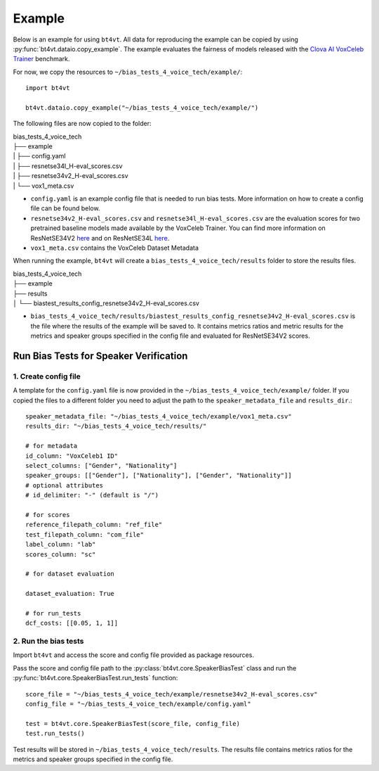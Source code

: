 =======
Example
=======

Below is an example for using ``bt4vt``. All data for reproducing the example can be copied by using :py:func:`bt4vt.dataio.copy_example`. The example evaluates the fairness of models released with the `Clova AI VoxCeleb Trainer <https://github.com/clovaai/voxceleb_trainer>`_ benchmark.

For now, we copy the resources to ``~/bias_tests_4_voice_tech/example/``::

    import bt4vt

    bt4vt.dataio.copy_example("~/bias_tests_4_voice_tech/example/")


The following files are now copied to the folder:

| bias_tests_4_voice_tech
| ├── example
| | ├── config.yaml
| | ├── resnetse34l_H-eval_scores.csv
| | ├── resnetse34v2_H-eval_scores.csv
| | └── vox1_meta.csv

- ``config.yaml`` is an example config file that is needed to run bias tests. More information on how to create a config file can be found below.
- ``resnetse34v2_H-eval_scores.csv`` and ``resnetse34l_H-eval_scores.csv`` are the evaluation scores for two pretrained baseline models made available by the VoxCeleb Trainer. You can find more information on ResNetSE34V2 `here <https://arxiv.org/abs/2009.14153>`_ and on ResNetSE34L `here <https://doi.org/10.21437/Interspeech.2020-1064>`_.
- ``vox1_meta.csv`` contains the VoxCeleb Dataset Metadata

When running the example, ``bt4vt`` will create a ``bias_tests_4_voice_tech/results`` folder to store the results files.

| bias_tests_4_voice_tech
| ├── example
| ├── results
| │   └── biastest_results_config_resnetse34v2_H-eval_scores.csv

- ``bias_tests_4_voice_tech/results/biastest_results_config_resnetse34v2_H-eval_scores.csv`` is the file where the results of the example will be saved to. It contains metrics ratios and metric results for the metrics and speaker groups specified in the config file and evaluated for ResNetSE34V2 scores.


Run Bias Tests for Speaker Verification
_______________________________________

1. Create config file
^^^^^^^^^^^^^^^^^^^^^^^^^^^^^^^^^^^^^^^^^^^^^^^^^^^^^^

A template for the ``config.yaml`` file is now provided in the ``~/bias_tests_4_voice_tech/example/`` folder.
If you copied the files to a different folder you need to adjust the path to the ``speaker_metadata_file`` and ``results_dir``.::

    speaker_metadata_file: "~/bias_tests_4_voice_tech/example/vox1_meta.csv"
    results_dir: "~/bias_tests_4_voice_tech/results/"

    # for metadata
    id_column: "VoxCeleb1 ID"
    select_columns: ["Gender", "Nationality"]
    speaker_groups: [["Gender"], ["Nationality"], ["Gender", "Nationality"]]
    # optional attributes
    # id_delimiter: "-" (default is "/")

    # for scores
    reference_filepath_column: "ref_file"
    test_filepath_column: "com_file"
    label_column: "lab"
    scores_column: "sc"

    # for dataset evaluation

    dataset_evaluation: True

    # for run_tests
    dcf_costs: [[0.05, 1, 1]]


2. Run the bias tests
^^^^^^^^^^^^^^^^^^^^^^^^^^^
Import ``bt4vt`` and access the score and config file provided as package resources.

Pass the score and config file path to the :py:class:`bt4vt.core.SpeakerBiasTest` class and run the :py:func:`bt4vt.core.SpeakerBiasTest.run_tests` function::

    score_file = "~/bias_tests_4_voice_tech/example/resnetse34v2_H-eval_scores.csv"
    config_file = "~/bias_tests_4_voice_tech/example/config.yaml"

    test = bt4vt.core.SpeakerBiasTest(score_file, config_file)
    test.run_tests()

Test results will be stored in ``~/bias_tests_4_voice_tech/results``. The results file contains metrics ratios for the metrics and speaker groups specified in the config file.
